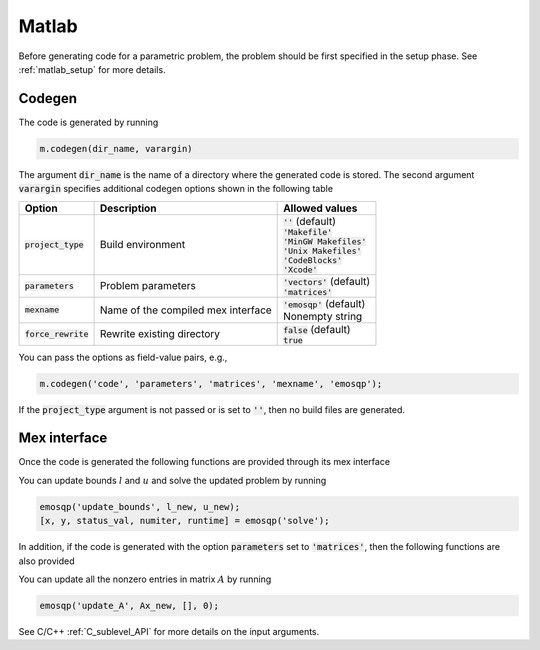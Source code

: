 Matlab
======

Before generating code for a parametric problem, the problem should be first
specified in the setup phase. See :ref:`matlab_setup` for more details.


Codegen
-------
The code is generated by running

.. code:: matlab

    m.codegen(dir_name, varargin)

The argument :code:`dir_name` is the name of a directory where the generated
code is stored.
The second argument :code:`varargin` specifies additional codegen options
shown in the following table


+-----------------------+-------------------------------------+--------------------------------+
| Option                | Description                         | Allowed values                 |
+=======================+=====================================+================================+
| :code:`project_type`  | Build environment                   | | :code:`''` (default)         |
|                       |                                     | | :code:`'Makefile'`           |
|                       |                                     | | :code:`'MinGW Makefiles'`    |
|                       |                                     | | :code:`'Unix Makefiles'`     |
|                       |                                     | | :code:`'CodeBlocks'`         |
|                       |                                     | | :code:`'Xcode'`              |
+-----------------------+-------------------------------------+--------------------------------+
| :code:`parameters`    | Problem parameters                  | | :code:`'vectors'` (default)  |
|                       |                                     | | :code:`'matrices'`           |
+-----------------------+-------------------------------------+--------------------------------+
| :code:`mexname`       | Name of the compiled mex interface  | | :code:`'emosqp'` (default)   |
|                       |                                     | | Nonempty string              |
+-----------------------+-------------------------------------+--------------------------------+
| :code:`force_rewrite` | Rewrite existing directory          | | :code:`false` (default)      |
|                       |                                     | | :code:`true`                 |
+-----------------------+-------------------------------------+--------------------------------+

You can pass the options as field-value pairs, e.g.,

.. code:: matlab

    m.codegen('code', 'parameters', 'matrices', 'mexname', 'emosqp');

If the :code:`project_type` argument is not passed or is set to :code:`''`,
then no build files are generated.



Mex interface
-------------
Once the code is generated the following functions are provided through its mex interface


.. function:: solve

  Solve the problem.

  :return: Primal solution, dual solution, status value,
            number of iteration, runtime


.. function:: update_lin_cost(q_new)

  Update linear cost.

  :param ndarray q_new: New linear cost vector


.. function:: update_lower_bound(l_new)

  Update lower bound in the constraints.

  :param ndarray l_new: New lower bound vector


.. function:: update_upper_bound(u_new)

  Update upper bound in the constraints.

  :param ndarray u_new: New upper bound vector


.. function:: update_bounds(l_new, u_new)

  Update lower and upper bounds in the constraints.

  :param ndarray l_new: New lower bound vector
  :param ndarray u_new: New upper bound vector

.. +------------------------------+----------------------+-------------------------------------------+
.. | Function                     | Input arguments      | Output structure                          |
.. +==============================+======================+===========================================+
.. | :code:`solve`                | None                 | :code:`[x, y, status_val, iter, runtime]` |
.. +------------------------------+----------------------+-------------------------------------------+
.. | :code:`update_lin_cost`      | :code:`q_new`        | None                                      |
.. +------------------------------+----------------------+-------------------------------------------+
.. | :code:`update_lower_bound`   | :code:`l_new`        | None                                      |
.. +------------------------------+----------------------+-------------------------------------------+
.. | :code:`update_upper_bound`   | :code:`u_new`        | None                                      |
.. +------------------------------+----------------------+-------------------------------------------+
.. | :code:`update_bounds`        | :code:`l_new, u_new` | None                                      |
.. +------------------------------+----------------------+-------------------------------------------+

You can update bounds :math:`l` and :math:`u` and solve the updated problem by
running

.. code:: matlab

    emosqp('update_bounds', l_new, u_new);
    [x, y, status_val, numiter, runtime] = emosqp('solve');

In addition, if the code is generated with the option :code:`parameters` set to
:code:`'matrices'`, then the following functions are also provided


.. function:: update_P(Px, Px_idx, Px_n)

  Update nonzero entries of the quadratic cost matrix.

  :param ndarray Px: Values of entries to be updated
  :param ndarray Px_idx: Indices of entries to be updated. Pass :code:`[]` if
                         all the indices are to be updated
  :param int Px_n: Number of entries to be updated. Used only if Px_idx is not
                   :code:`[]`.


.. function:: update_A(Ax, Ax_idx, Ax_n)

  Update nonzero entries of the constraint matrix.

  :param ndarray Ax: Values of entries to be updated
  :param ndarray Ax_idx: Indices of entries to be updated. Pass :code:`[]` if
                         all the indices are to be updated
  :param int Ax_n: Number of entries to be updated. Used only if Ax_idx is not
                   :code:`[]`.


.. function:: update_A(Ax, Ax_idx, Ax_n)

  Update nonzero entries of the quadratic cost and constraint matrices.

  :param ndarray Px: Values of entries to be updated
  :param ndarray Px_idx: Indices of entries to be updated. Pass :code:`[]` if
                         all the indices are to be updated
  :param int Px_n: Number of entries to be updated. Used only if Px_idx is not
                   :code:`[]`.
  :param ndarray Ax: Values of entries to be updated
  :param ndarray Ax_idx: Indices of entries to be updated. Pass :code:`[]` if
                         all the indices are to be updated
  :param int Ax_n: Number of entries to be updated. Used only if Ax_idx is not
                   :code:`[]`.


.. +------------------------------------+--------------------------------------------+-------------------+
.. | Function                           | Input arguments                            | Output structure  |
.. +====================================+============================================+===================+
.. | :code:`update_P`                   | :code:`Px, Px_idx, Px_n`                   | None              |
.. +------------------------------------+--------------------------------------------+-------------------+
.. | :code:`update_A`                   | :code:`Ax, Ax_idx, Ax_n`                   | None              |
.. +------------------------------------+--------------------------------------------+-------------------+
.. | :code:`update_P_A`                 | :code:`Px, Px_idx, Px_n, Ax, Ax_idx, Ax_n` | None              |
.. +------------------------------------+--------------------------------------------+-------------------+

You can update all the nonzero entries in matrix :math:`A` by running

.. code:: matlab

    emosqp('update_A', Ax_new, [], 0);

See C/C++ :ref:`C_sublevel_API` for more details on the input arguments.
